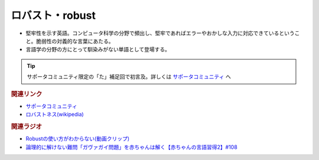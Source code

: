 ロバスト・robust
==========================================
.. glossary::
    ロバスト : ろ
    robust : A-Z

* 堅牢性を示す英語。コンピュータ科学の分野で頻出し、堅牢であればエラーやおかしな入力に対応できているということ。脆弱性の対義的な言葉にあたる。
* 言語学の分野の方にとって馴染みがない単語として登場する。

.. tip:: 
  サポータコミュニティ限定の「た」補足回で初言及。詳しくは `サポータコミュニティ <https://yurugengo.com/support>`_  へ

.. rubric:: 関連リンク
* `サポータコミュニティ <https://yurugengo.com/support>`_ 
* `ロバストネス(wikipedia) <https://ja.wikipedia.org/wiki/ロバストネス>`_ 


.. rubric:: 関連ラジオ
* `Robustの使い方がわからない(動画クリップ) <https://youtube.com/clip/UgkxcyPaZnM__gai1BHFMIICAMd38Bu6-lSR>`_ 
* `論理的に解けない難問「ガヴァガイ問題」を赤ちゃんは解く【赤ちゃんの言語習得2】#108`_

.. _論理的に解けない難問「ガヴァガイ問題」を赤ちゃんは解く【赤ちゃんの言語習得2】#108: https://www.youtube.com/watch?v=J7rAZ2tRoT0
